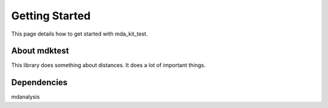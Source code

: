 Getting Started
===============

This page details how to get started with mda_kit_test. 

*****
About mdktest
*****

This library does something about distances. It does a lot of important things.

*****
Dependencies
*****
mdanalysis 